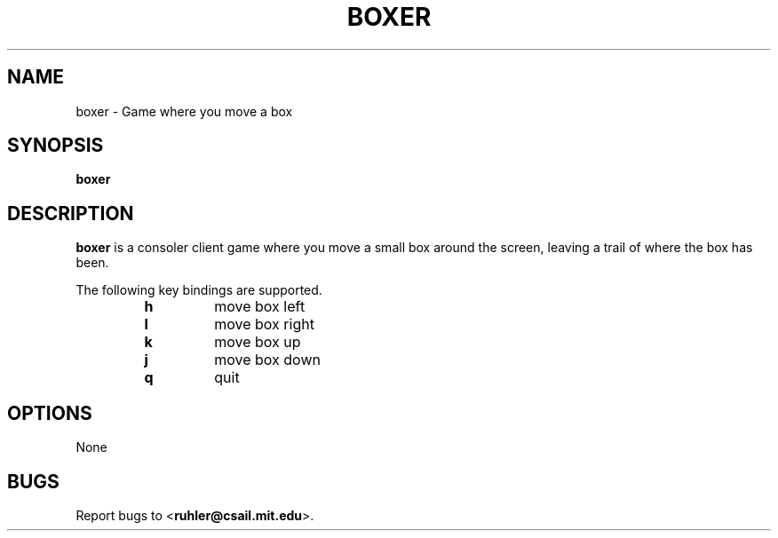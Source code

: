 .TH BOXER 1 2011-05-28 "" "Focus Manual"
.SH NAME
boxer \- Game where you move a box
.SH SYNOPSIS
.B boxer
.SH DESCRIPTION
.B boxer
is a consoler client game where you move a small box around the screen,
leaving a trail of where the box has been.
.P
The following key bindings are supported.
.P
.RS
.PD 0
.TP
.B h
move box left
.TP
.B l
move box right
.TP
.B k
move box up
.TP
.B j
move box down
.TP
.B q
quit
.RE
.PD
.SH OPTIONS
None
.SH BUGS
Report bugs to
.BR \| < ruhler@csail.mit.edu >.
